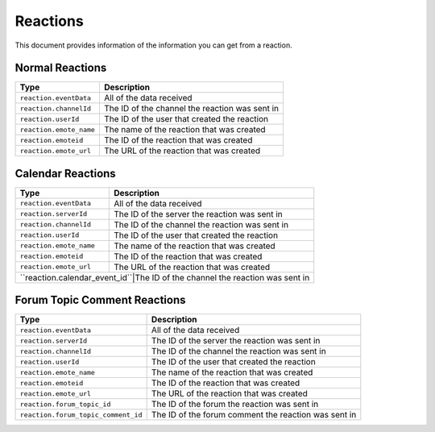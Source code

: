 Reactions
---------
This document provides information of the information you can get from a reaction.

Normal Reactions
~~~~~~~~~~~~~~~~
+-----------------------+----------------------------------------------+
| Type                  | Description                                  |
+=======================+==============================================+
|``reaction.eventData`` |All of the data received                      |
+-----------------------+----------------------------------------------+
|``reaction.channelId`` |The ID of the channel the reaction was sent in|
+-----------------------+----------------------------------------------+
|``reaction.userId``    |The ID of the user that created the reaction  |
+-----------------------+----------------------------------------------+
|``reaction.emote_name``|The name of the reaction that was created     |
+-----------------------+----------------------------------------------+
|``reaction.emoteid``   |The ID of the reaction that was created       |
+-----------------------+----------------------------------------------+
|``reaction.emote_url`` |The URL of the reaction that was created      |
+-----------------------+----------------------------------------------+

Calendar Reactions
~~~~~~~~~~~~~~~~
+-------------------------------+----------------------------------------------+
| Type                          | Description                                  |
+===============================+==============================================+
|``reaction.eventData``         |All of the data received                      |
+-------------------------------+----------------------------------------------+
|``reaction.serverId``          |The ID of the server the reaction was sent in |
+-------------------------------+----------------------------------------------+
|``reaction.channelId``         |The ID of the channel the reaction was sent in|
+-------------------------------+----------------------------------------------+
|``reaction.userId``            |The ID of the user that created the reaction  |
+-------------------------------+----------------------------------------------+
|``reaction.emote_name``        |The name of the reaction that was created     |
+-------------------------------+----------------------------------------------+
|``reaction.emoteid``           |The ID of the reaction that was created       |
+-------------------------------+----------------------------------------------+
|``reaction.emote_url``         |The URL of the reaction that was created      |
+-------------------------------+----------------------------------------------+
|``reaction.calendar_event_id``|The ID of the channel the reaction was sent in |
+-------------------------------+----------------------------------------------+

Forum Topic Comment Reactions
~~~~~~~~~~~~~~~~
+-----------------------------------+------------------------------------------------------+
| Type                              | Description                                          |
+===================================+======================================================+
|``reaction.eventData``             |All of the data received                              |
+-----------------------------------+------------------------------------------------------+
|``reaction.serverId``              |The ID of the server the reaction was sent in         |
+-----------------------------------+------------------------------------------------------+
|``reaction.channelId``             |The ID of the channel the reaction was sent in        |
+-----------------------------------+------------------------------------------------------+
|``reaction.userId``                |The ID of the user that created the reaction          |
+-----------------------------------+------------------------------------------------------+
|``reaction.emote_name``            |The name of the reaction that was created             |
+-----------------------------------+------------------------------------------------------+
|``reaction.emoteid``               |The ID of the reaction that was created               |
+-----------------------------------+------------------------------------------------------+
|``reaction.emote_url``             |The URL of the reaction that was created              |
+-----------------------------------+------------------------------------------------------+
|``reaction.forum_topic_id``        |The ID of the forum the reaction was sent in          |
+-----------------------------------+------------------------------------------------------+
|``reaction.forum_topic_comment_id``|The ID of the forum comment the reaction was sent in  |
+-----------------------------------+------------------------------------------------------+
